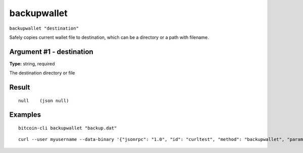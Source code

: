 .. This file is licensed under the MIT License (MIT) available on
   http://opensource.org/licenses/MIT.

backupwallet
============

``backupwallet "destination"``

Safely copies current wallet file to destination, which can be a directory or a path with filename.

Argument #1 - destination
~~~~~~~~~~~~~~~~~~~~~~~~~

**Type:** string, required

The destination directory or file

Result
~~~~~~

::

  null    (json null)

Examples
~~~~~~~~


.. highlight:: shell

::

  bitcoin-cli backupwallet "backup.dat"

::

  curl --user myusername --data-binary '{"jsonrpc": "1.0", "id": "curltest", "method": "backupwallet", "params": ["backup.dat"]}' -H 'content-type: text/plain;' http://127.0.0.1:8332/

